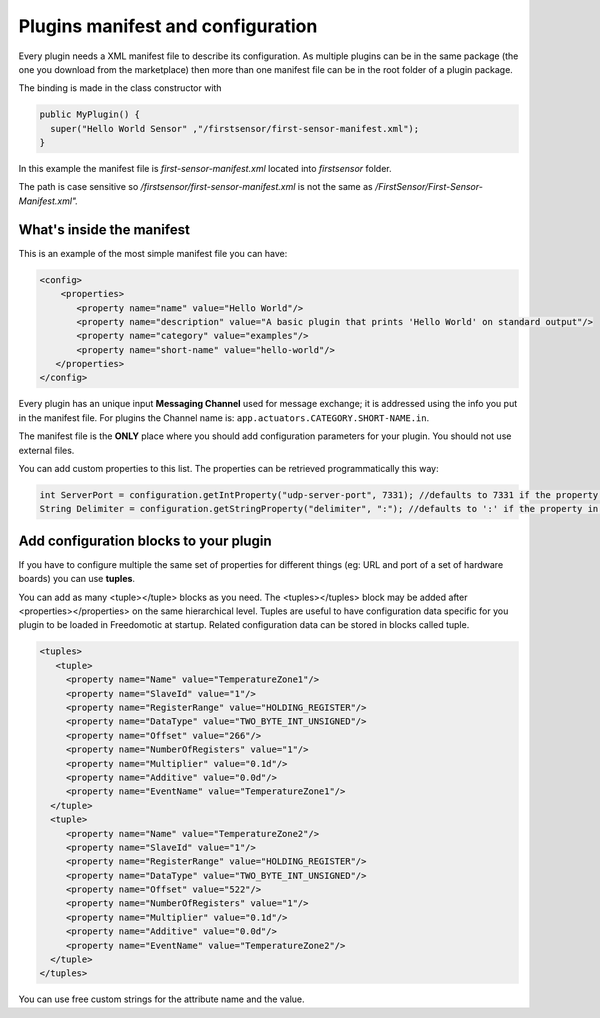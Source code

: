 
Plugins manifest and configuration
==================================

Every plugin needs a XML manifest file to describe its configuration. As multiple plugins can be in the same package (the one you download from the marketplace) then more than one manifest file can be in the root folder of a plugin package.

The binding is made in the class constructor with

.. code:: java

   public MyPlugin() {
     super("Hello World Sensor" ,"/firstsensor/first-sensor-manifest.xml");
   }

In this example the manifest file is *first-sensor-manifest.xml* located into *firstsensor* folder. 

The path is case sensitive so */firstsensor/first-sensor-manifest.xml* is not the same as */FirstSensor/First-Sensor-Manifest.xml".*

What's inside the manifest
--------------------------

This is an example of the most simple manifest file you can have:

.. code:: xml

   <config>
       <properties>
          <property name="name" value="Hello World"/>
          <property name="description" value="A basic plugin that prints 'Hello World' on standard output"/>
          <property name="category" value="examples"/>
          <property name="short-name" value="hello-world"/>
      </properties>
   </config>

Every plugin has an unique input **Messaging Channel** used for message exchange; it is addressed using the info you put in the manifest file.
For plugins the Channel name is: ``app.actuators.CATEGORY.SHORT-NAME.in``.

The manifest file is the **ONLY** place where you should add configuration parameters for your plugin. You should not use external files.

You can add custom properties to this list. The properties can be retrieved programmatically this way:

.. code:: java

    int ServerPort = configuration.getIntProperty("udp-server-port", 7331); //defaults to 7331 if the property is not found in the manifest
    String Delimiter = configuration.getStringProperty("delimiter", ":"); //defaults to ':' if the property in not found in the manifest


Add configuration blocks to your plugin
---------------------------------------

If you have to configure multiple the same set of properties for different things (eg: URL and port of a set of hardware boards) you can use **tuples**.

You can add as many <tuple></tuple> blocks as you need. The <tuples></tuples> block may be added after <properties></properties> on the same hierarchical level. Tuples are useful to have configuration data specific for you plugin to be loaded in Freedomotic at startup. Related configuration data can be stored in blocks called tuple.

.. code:: xml
  
     <tuples>
        <tuple>
          <property name="Name" value="TemperatureZone1"/>
          <property name="SlaveId" value="1"/>
          <property name="RegisterRange" value="HOLDING_REGISTER"/>
          <property name="DataType" value="TWO_BYTE_INT_UNSIGNED"/>
          <property name="Offset" value="266"/>
          <property name="NumberOfRegisters" value="1"/>
          <property name="Multiplier" value="0.1d"/>
          <property name="Additive" value="0.0d"/>
          <property name="EventName" value="TemperatureZone1"/>
       </tuple>
       <tuple>
          <property name="Name" value="TemperatureZone2"/>
          <property name="SlaveId" value="1"/>
          <property name="RegisterRange" value="HOLDING_REGISTER"/>
          <property name="DataType" value="TWO_BYTE_INT_UNSIGNED"/>
          <property name="Offset" value="522"/>
          <property name="NumberOfRegisters" value="1"/>          
          <property name="Multiplier" value="0.1d"/>
          <property name="Additive" value="0.0d"/>
          <property name="EventName" value="TemperatureZone2"/>
       </tuple>
     </tuples>


You can use free custom strings for the attribute name and the value. 


